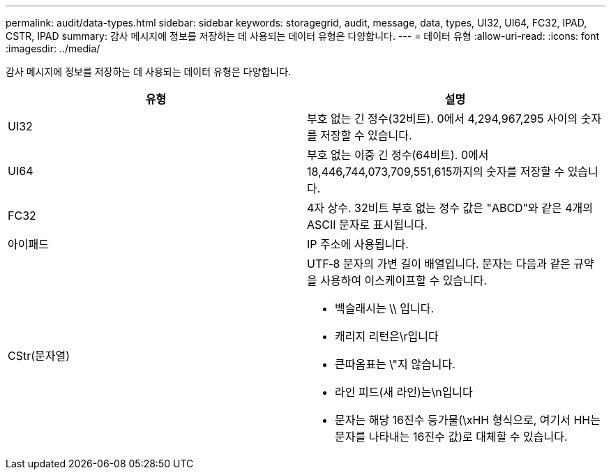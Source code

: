---
permalink: audit/data-types.html 
sidebar: sidebar 
keywords: storagegrid, audit, message, data, types, UI32, UI64, FC32, IPAD, CSTR, IPAD 
summary: 감사 메시지에 정보를 저장하는 데 사용되는 데이터 유형은 다양합니다. 
---
= 데이터 유형
:allow-uri-read: 
:icons: font
:imagesdir: ../media/


[role="lead"]
감사 메시지에 정보를 저장하는 데 사용되는 데이터 유형은 다양합니다.

|===
| 유형 | 설명 


 a| 
UI32
 a| 
부호 없는 긴 정수(32비트). 0에서 4,294,967,295 사이의 숫자를 저장할 수 있습니다.



 a| 
UI64
 a| 
부호 없는 이중 긴 정수(64비트). 0에서 18,446,744,073,709,551,615까지의 숫자를 저장할 수 있습니다.



 a| 
FC32
 a| 
4자 상수. 32비트 부호 없는 정수 값은 "ABCD"와 같은 4개의 ASCII 문자로 표시됩니다.



 a| 
아이패드
 a| 
IP 주소에 사용됩니다.



 a| 
CStr(문자열)
 a| 
UTF‐8 문자의 가변 길이 배열입니다. 문자는 다음과 같은 규약을 사용하여 이스케이프할 수 있습니다.

* 백슬래시는 \\ 입니다.
* 캐리지 리턴은\r입니다
* 큰따옴표는 \"지 않습니다.
* 라인 피드(새 라인)는\n입니다
* 문자는 해당 16진수 등가물(\xHH 형식으로, 여기서 HH는 문자를 나타내는 16진수 값)로 대체할 수 있습니다.


|===